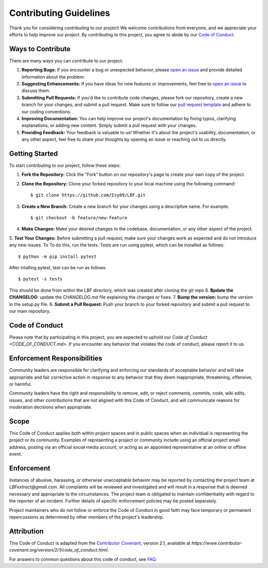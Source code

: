 Contributing Guidelines
=======================

Thank you for considering contributing to our project! We welcome contributions from everyone, and we appreciate your efforts to help improve our project. By contributing to this project, you agree to abide by our `Code of Conduct <CODE_OF_CONDUCT.md>`_.

Ways to Contribute
-------------------

There are many ways you can contribute to our project:

1. **Reporting Bugs:** If you encounter a bug or unexpected behavior, please `open an issue <https://github.com/Isy89/LBF/issues>`_ and provide detailed information about the problem.
2. **Suggesting Enhancements:** If you have ideas for new features or improvements, feel free to `open an issue <https://github.com/Isy89/LBF/issues>`_ to discuss them.
3. **Submitting Pull Requests:** If you'd like to contribute code changes, please fork our repository, create a new branch for your changes, and submit a pull request. Make sure to follow our `pull request template <PULL_REQUEST_TEMPLATE.md>`_ and adhere to our coding conventions.
4. **Improving Documentation:** You can help improve our project's documentation by fixing typos, clarifying explanations, or adding new content. Simply submit a pull request with your changes.
5. **Providing Feedback:** Your feedback is valuable to us! Whether it's about the project's usability, documentation, or any other aspect, feel free to share your thoughts by opening an issue or reaching out to us directly.

Getting Started
---------------

To start contributing to our project, follow these steps:

1. **Fork the Repository:** Click the "Fork" button on our repository's page to create your own copy of the project.
2. **Clone the Repository:** Clone your forked repository to your local machine using the following command::

   $ git clone https://github.com/Isy89/LBF.git

3. **Create a New Branch:** Create a new branch for your changes using a descriptive name. For example::

   $ git checkout -b feature/new-feature

4. **Make Changes:** Make your desired changes to the codebase, documentation, or any other aspect of the project.
5. **Test Your Changes:** Before submitting a pull request, make sure your changes work as expected and do not introduce any new issues. To To do this, run the tests.
Tests are run using pytest, which can be installed as follows::

    $ python -m pip install pytest
After intalling pytest, test can be run as follows::

    $ pytest -s tests
    
This should be done from within the LBF directory, which was created after cloning the git repo
6. **Bpdate the CHANGELOG:** update the CHANGELOG.md file explaining the changes or fixes.
7. **Bump the version:** bump the version in the setup.py file.
6. **Submit a Pull Request:** Push your branch to your forked repository and submit a pull request to our main repository.

Code of Conduct
---------------

Please note that by participating in this project, you are expected to uphold our `Code of Conduct <CODE_OF_CONDUCT.md>`. If you encounter any behavior that violates the code of conduct, please report it to us.

Enforcement Responsibilities
---------------------------

Community leaders are responsible for clarifying and enforcing our standards of acceptable behavior and will take appropriate and fair corrective action in response to any behavior that they deem inappropriate, threatening, offensive, or harmful.

Community leaders have the right and responsibility to remove, edit, or reject comments, commits, code, wiki edits, issues, and other contributions that are not aligned with this Code of Conduct, and will communicate reasons for moderation decisions when appropriate.

Scope
-----

This Code of Conduct applies both within project spaces and in public spaces when an individual is representing the project or its community. Examples of representing a project or community include using an official project email address, posting via an official social media account, or acting as an appointed representative at an online or offline event.

Enforcement
-----------

Instances of abusive, harassing, or otherwise unacceptable behavior may be reported by contacting the project team at `LBFextract@gmail.com`. All complaints will be reviewed and investigated and will result in a response that is deemed necessary and appropriate to the circumstances. The project team is obligated to maintain confidentiality with regard to the reporter of an incident. Further details of specific enforcement policies may be posted separately.

Project maintainers who do not follow or enforce the Code of Conduct in good faith may face temporary or permanent repercussions as determined by other members of the project's leadership.

Attribution
-----------

This Code of Conduct is adapted from the `Contributor Covenant <https://www.contributor-covenant.org>`_, version 2.1, available at `https://www.contributor-covenant.org/version/2/1/code_of_conduct.html`.

For answers to common questions about this code of conduct, see `FAQ <https://www.contributor-covenant.org/faq>`_.
